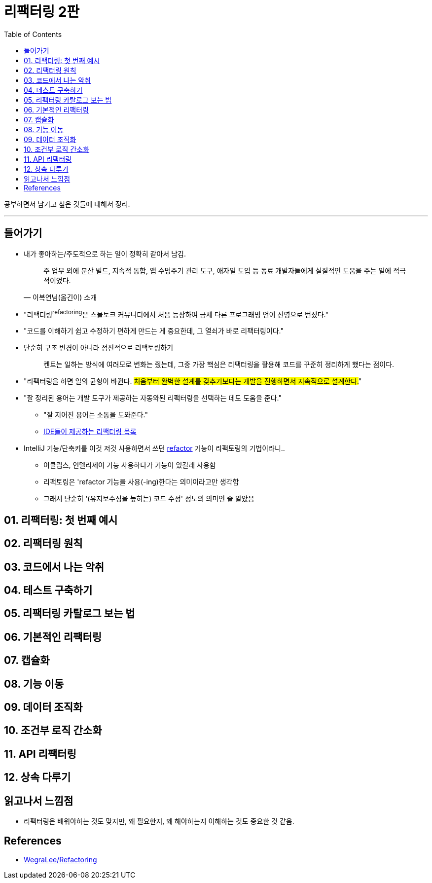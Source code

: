 = 리팩터링 2판
:toc:
:toclevels: 2

공부하면서 남기고 싶은 것들에 대해서 정리.

---

== 들어가기

* 내가 좋아하는/주도적으로 하는 일이 정확히 같아서 남김.
+
[quote, "이복연님(옮긴이) 소개"]
____
주 업무 외에 분산 빌드, 지속적 통합, 앱 수명주기 관리 도구, 애자일 도입 등 동료 개발자들에게 실질적인 도움을 주는 일에 적극적이었다.
____

* "리팩터링^refactoring^은 스몰토크 커뮤니티에서 처음 등장하여 금세 다른 프로그래밍 언어 진영으로 번졌다."
* "코드를 이해하기 쉽고 수정하기 편하게 만드는 게 중요한데, 그 열쇠가 바로 리팩터링이다."
* 단순히 구조 변경이 아니라 점진적으로 리팩토링하기
+
____
켄트는 일하는 방식에 여러모로 변화는 줬는데, 그중 가장 핵심은 리팩터링을 활용해 코드를 꾸준히 정리하게 했다는 점이다.
____

* "리팩터링을 하면 일의 균형이 바뀐다. #처음부터 완벽한 설계를 갖추기보다는 개발을 진행하면서 지속적으로 설계한다.#"
* "잘 정리된 용어는 개발 도구가 제공하는 자동와된 리팩터링을 선택하는 데도 도움을 준다."
** "잘 지어진 용어는 소통을 도와준다."
** https://docs.google.com/spreadsheets/d/1nFx-PjZ9Qs3QBZFzaMo6MSUSrWjSsO-iz5kpBtlVRPQ/edit#gid=866204681[IDE들이 제공하는 리팩터링 목록]
* IntelliJ 기능/단축키를 이것 저것 사용하면서 쓰던 https://www.jetbrains.com/help/idea/refactoring-source-code.html[refactor] 기능이 리팩토링의 기법이라니..
** 이클립스, 인텔리제이 기능 사용하다가 기능이 있길래 사용함
** 리팩토링은 'refactor 기능을 사용(-ing)한다는 의미이라고만 생각함
** 그래서 단순히 '(유지보수성을 높히는) 코드 수정' 정도의 의미인 줄 알았음

== 01. 리팩터링: 첫 번째 예시

== 02. 리팩터링 원칙

== 03. 코드에서 나는 악취

== 04. 테스트 구축하기

== 05. 리팩터링 카탈로그 보는 법

== 06. 기본적인 리팩터링

== 07. 캡슐화

== 08. 기능 이동

== 09. 데이터 조직화

== 10. 조건부 로직 간소화

== 11. API 리팩터링

== 12. 상속 다루기

== 읽고나서 느낌점

* 리팩터링은 배워야하는 것도 맞지만, 왜 필요한지, 왜 해야하는지 이해하는 것도 중요한 것 같음.

== References

* https://github.com/WegraLee/Refactoring[WegraLee/Refactoring]
